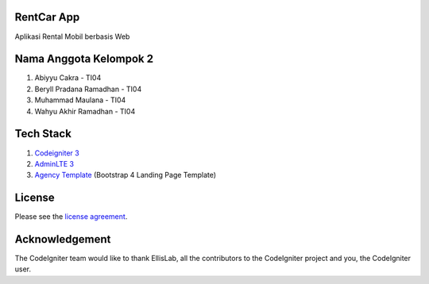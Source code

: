 ************
RentCar App
************

Aplikasi Rental Mobil berbasis Web

***********************
Nama Anggota Kelompok 2
***********************

1. Abiyyu Cakra - TI04
2. Beryll Pradana Ramadhan - TI04
3. Muhammad Maulana - TI04
4. Wahyu Akhir Ramadhan - TI04

********** 
Tech Stack
********** 
1. `Codeigniter 3 <https://www.codeigniter.com/>`_
2. `AdminLTE 3 <https://github.com/ColorlibHQ/AdminLTE>`_
3. `Agency Template <https://startbootstrap.com/theme/agency>`_ (Bootstrap 4 Landing Page Template)

*******
License
*******

Please see the `license
agreement <https://github.com/bcit-ci/CodeIgniter/blob/develop/user_guide_src/source/license.rst>`_.

***************
Acknowledgement
***************

The CodeIgniter team would like to thank EllisLab, all the
contributors to the CodeIgniter project and you, the CodeIgniter user.
